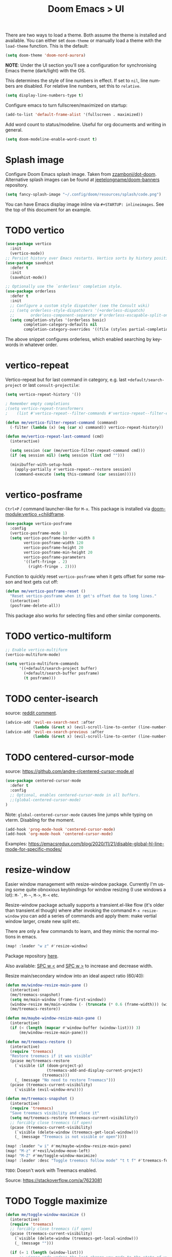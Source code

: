 #+title: Doom Emacs > UI
#+language: en
#+property: header-args :tangle ../.elisp/ui.el :cache yes :results silent :auto_tangle t

There are two ways to load a theme. Both assume the theme is installed and available. You can either set ~doom-theme~ or manually load a theme with the ~load-theme~ function. This is the default:

#+begin_src emacs-lisp
(setq doom-theme 'doom-nord-aurora)
#+end_src

*NOTE*: Under the UI section you'll see a configuration for synchronising Emacs theme (dark/light) with the OS.

This determines the style of line numbers in effect. If set to ~nil~, line numbers are disabled. For relative line numbers, set this to ~relative~.

#+begin_src emacs-lisp
(setq display-line-numbers-type t)
#+end_src

Configure emacs to turn fullscreen/maximized on startup:

#+begin_src emacs-lisp
(add-to-list 'default-frame-alist '(fullscreen . maximized))
#+end_src

Add word count to status/modeline. Useful for org documents and writing in general.

#+begin_src emacs-lisp
(setq doom-modeline-enable-word-count t)
#+end_src

* Splash image
Configure Doom Emacs splash image. Taken from [[https://gitlab.com/zzamboni/dot-doom/-/tree/master/splash][zzamboni/dot-doom]]. Alternative splash images can be found at [[https://github.com/jeetelongname/doom-banners][jeetelongname/doom-banners]] repository.

#+begin_src emacs-lisp
(setq fancy-splash-image "~/.config/doom/resources/splash/code.png")
#+end_src

You can have Emacs display image inline via ~#+STARTUP: inlineimages~. See the top of this document for an example.
* TODO vertico
#+begin_src emacs-lisp
(use-package vertico
  :init
  (vertico-mode))
;; Persist history over Emacs restarts. Vertico sorts by history position.
(use-package savehist
  :defer t
  :init
  (savehist-mode))

;; Optionally use the `orderless' completion style.
(use-package orderless
  :defer t
  :init
  ;; Configure a custom style dispatcher (see the Consult wiki)
  ;; (setq orderless-style-dispatchers '(+orderless-dispatch)
  ;;       orderless-component-separator #'orderless-escapable-split-on-space)
  (setq completion-styles '(orderless basic)
        completion-category-defaults nil
        completion-category-overrides '((file (styles partial-completion)))))
#+end_src

The above snippet configures orderless, which enabled searching by keywords in whatever order.
* vertico-repeat
Vertico-repeat but for last command in category, e.g. last =+default/search-project= or last =consult-projectile=:
#+begin_src emacs-lisp
(setq vertico-repeat-history '())

; Remember empty completions
;(setq vertico-repeat-transformers
;    (list #'vertico-repeat--filter-commands #'vertico-repeat--filter-empty))

(defun me/vertico-filter-repeat-command (command)
  (-filter (lambda (x) (eq (car x) command)) vertico-repeat-history))

(defun me/vertico-repeat-last-command (cmd)
  (interactive)

  (setq session (car (me/vertico-filter-repeat-command cmd)))
  (if (eq session nil) (setq session (list cmd "")))

  (minibuffer-with-setup-hook
    (apply-partially #'vertico-repeat--restore session)
    (command-execute (setq this-command (car session)))))
#+end_src
* vertico-posframe
=Ctrl+P= / command launcher-like for =M-x=. This package is installed via [[doom-module:vertico +childframe]].

#+begin_src emacs-lisp
(use-package vertico-posframe
  :config
  (vertico-posframe-mode 1)
  (setq vertico-posframe-border-width 8
        vertico-posframe-width 120
        vertico-posframe-height 20
        vertico-posframe-min-height 20
        vertico-posframe-parameters
        '((left-fringe . 2)
          (right-fringe . 2))))
#+end_src

Function to quickly reset ~vertico-posframe~ when it gets offset for some reason and text gets cut off:
#+begin_src emacs-lisp
(defun me/vertico-posframe-reset ()
  "Reset vertico-posframe when it get's offset due to long lines."
  (interactive)
  (posframe-delete-all))
#+end_src

This package also works for selecting files and other similar components.
* TODO vertico-multiform
#+begin_src emacs-lisp
;; Enable vertico-multiform
(vertico-multiform-mode)

(setq vertico-multiform-commands
      '((+default/search-project buffer)
        (+default/search-buffer posframe)
        (t posframe)))
#+end_src

* TODO center-isearch
source: [[https://www.reddit.com/r/emacs/comments/6ewd0h/comment/dieb3dc/?utm_source=share&utm_medium=web2x&context=3][reddit comment]].

#+begin_src emacs-lisp
(advice-add 'evil-ex-search-next :after
            (lambda (&rest x) (evil-scroll-line-to-center (line-number-at-pos))))
(advice-add 'evil-ex-search-previous :after
            (lambda (&rest x) (evil-scroll-line-to-center (line-number-at-pos))))
#+end_src
* TODO centered-cursor-mode
source: https://github.com/andre-r/centered-cursor-mode.el

#+begin_src emacs-lisp :tangle no
(use-package centered-cursor-mode
  :defer t
  :config
  ;; Optional, enables centered-cursor-mode in all buffers.
  ;;(global-centered-cursor-mode)
)
#+end_src

Note: ~global-centered-cursor-mode~ causes line jumps while typing on vterm. Disabling for the moment.

#+begin_src emacs-lisp
(add-hook 'prog-mode-hook 'centered-cursor-mode)
(add-hook 'org-mode-hook 'centered-cursor-mode)
#+end_src

Examples: https://emacsredux.com/blog/2020/11/21/disable-global-hl-line-mode-for-specific-modes/

* resize-window
Easier window management with resize-window package. Currently I'm using some quite obnoxious keybindings for window resizing (I use windows a lot):
~M-`~, ~M-~~, ~M->~, ~M-<~ etc.

Resize-window package actually supports a transient.el-like flow (it's older than transient.el though) where after invoking the command ~M-x resize-window~ you can add a series of commands and apply them: make vertial window larger, create new split etc.

There are only a few commands to learn, and they mimic the normal motions in emacs.

#+begin_src emacs-lisp
(map! :leader "w z" #'resize-window)
#+end_src

Package repository [[https://github.com/dpsutton/resize-window][here]].

Also available: [[kbd:][SPC w <]] and [[kbd:][SPC w >]] to increase and decrease width.

Resize main/secondary window into an ideal aspect ratio (60/40):

#+begin_src emacs-lisp
(defun me/window-resize-main-pane ()
  (interactive)
  (me/treemacs-snapshot)
  (setq me/main-window (frame-first-window))
  (window-resize me/main-window (- (truncate (* 0.6 (frame-width))) (window-width me/main-window)) t)
  (me/treemacs-restore))

(defun me/maybe-window-resize-main-pane ()
  (interactive)
  (if (< (length (mapcar #'window-buffer (window-list))) 3)
      (me/window-resize-main-pane)))

(defun me/treemacs-restore ()
  (interactive)
  (require 'treemacs)
  "Restore treemacs if it was visible"
  (pcase me/treemacs-restore
    (`visible (if (doom-project-p)
                  (treemacs-add-and-display-current-project)
                (treemacs)))
    (_ (message "No need to restore Treemacs")))
  (pcase (treemacs-current-visibility)
    (`visible (evil-window-mru))))

(defun me/treemacs-snapshot ()
  (interactive)
  (require 'treemacs)
  "Save treemacs visibility and close it"
  (setq me/treemacs-restore (treemacs-current-visibility))
  ;; forcibly close treemacs (if open)
  (pcase (treemacs-current-visibility)
    (`visible (delete-window (treemacs-get-local-window)))
    (_ (message "Treemacs is not visible or open"))))
#+end_src

#+begin_src emacs-lisp
(map! :leader "w i" #'me/maybe-window-resize-main-pane)
(map! "M-z" #'+evil/window-move-left)
(map! "M-Z" #'me/toggle-window-maximize)
(map! :leader :desc "Toggle treemacs follow mode" "t t f" #'treemacs-follow-mode)
#+end_src

=TODO=: Doesn't work with Treemacs enabled.

Source: https://stackoverflow.com/a/7623081

* TODO Toggle maximize
#+begin_src emacs-lisp
(defun me/toggle-window-maximize ()
  (interactive)
  (require 'treemacs)
  ;; forcibly close treemacs (if open)
  (pcase (treemacs-current-visibility)
    (`visible (delete-window (treemacs-get-local-window)))
    (_ (message "")))

  (if (= 1 (length (window-list)))
      ;; winner-undo undoes the last change you made to the state of your widnows.
      ;; This isn't an exact inverse of "delete-other-windows", but it works OK for me in practice.
      (winner-undo)
      (delete-other-windows)))
#+end_src

* highlight-indent-guides
On a fresh Emacs 28.1 install I started to see the highlight indent guides changing colour when a new frame is open (!). The following seems to correct the issue:

#+begin_src emacs-lisp
(after! highlight-indent-guides
  (highlight-indent-guides-auto-set-faces))
#+end_src

Source: [[https://github.com/doomemacs/doomemacs/issues/2666#issuecomment-596700175][github]]
* prompt-for-buffer
Use =SPC w V= (vertical split + follow) or =SPC w S= (horizontal split + follow).

Split to the right and below! Source: [[https://tecosaur.github.io/emacs-config/config.html#windows][here]].

#+begin_src emacs-lisp
(setq split-width-threshold 1)
(setq evil-vsplit-window-right t
      evil-split-window-below t)
#+end_src

Switch to default doom's dashboard on new vsplit/split:

#+begin_src emacs-lisp
(defadvice! empty-buffer-split-default (&rest _)
  :after 'evil-window-split (switch-to-buffer (get-buffer "*doom*")))
(defadvice! empty-buffer-vsplit-default (&rest _)
  :after 'evil-window-vsplit (switch-to-buffer (get-buffer "*doom*")) (me/maybe-window-resize-main-pane))
#+end_src

Use =M-n= to create a new empty buffer. The following advices will automatically move the buffer window to the right and invoke =consult-projectile=.

* TODO Display time
#+begin_src emacs-lisp
(setq
 display-time-format "w%U"
 display-time-default-load-average nil
 doom-modeline-time-icon nil)
(display-time)
#+end_src
* TODO Doom modeline
#+begin_src emacs-lisp
(setq doom-modeline-buffer-file-name-style 'file-name)
(setq doom-modeline-enable-word-count nil)
(setq doom-modeline-buffer-encoding nil)
(setq doom-modeline-percent-position nil)
(setq size-indication-mode nil)
#+end_src

* Popup
#+begin_src emacs-lisp
(set-popup-rules!
 '(
     ("^\\*doom eval\\*" :side bottom :height 0.1 :ttl 0 :quit t)

     ("^\\*Org Agenda" :slot -2 :side right :size 0.3 :select t)
     ("^\\*help" :slot -3 :side right :size 0.3 :select t)

     ("^\\*ielm" :slot -2 :side bottom :size 0.2 :select t)
     ("^\\*doom:vterm" :slot -3 :side bottom :size 0.2 :select t)
     ("org-tangle-doom" :slot -4 :side bottom :size 0.2 :select t)
     ("^\\*Async Shell" :slot -5 :side bottom :size 0.2 :select t)
     ("^\\*Search" :slot -6 :side bottom :size 0.3 :select t)
     ("^\\*" :slot -1 :side bottom :size 0.3) ; fallback rule for special buffers
  )
)
#+end_src

#+begin_example emacs-lisp
   ("^\\*Org todo" :slot -3 :side right :size 0.3 :select t)
   ("^\\*Org Agenda" :slot -2 :side right :size 0.3 :select t)
   ("^\\*doom eval" :ignore t :slot -3 :side bottom :size 0.1 :select nil)
   ("^\\*" :select t)
   ("^\\*Completions" :slot -1 :ttl 0)
   ("^\\*\\(?:scratch\\|Messages\\)" :ttl t)
   ("^\\*Help" :slot -1 :size 0.2 :select t)
   ("^\\*doom:"
    :size 0.35 :select t :modeline t :quit t :ttl t)
#+end_example
